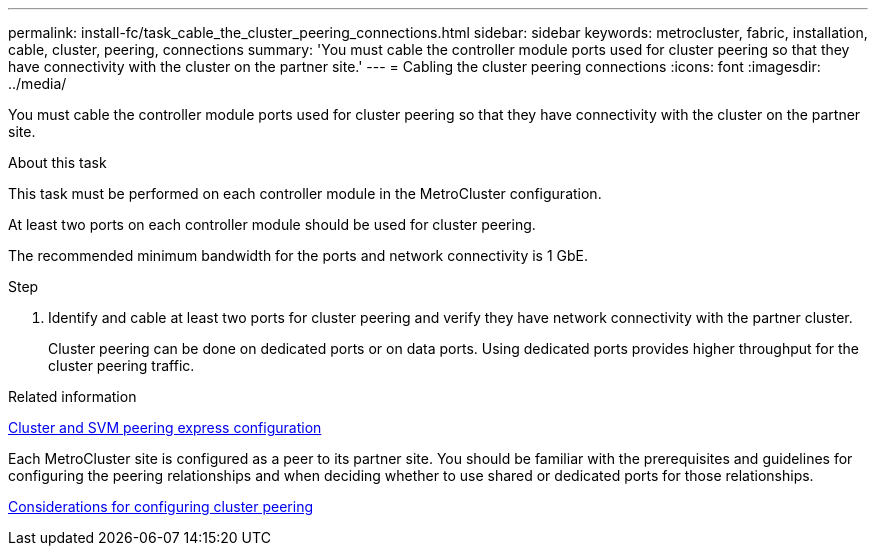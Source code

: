 ---
permalink: install-fc/task_cable_the_cluster_peering_connections.html
sidebar: sidebar
keywords: metrocluster, fabric, installation, cable, cluster, peering, connections
summary: 'You must cable the controller module ports used for cluster peering so that they have connectivity with the cluster on the partner site.'
---
= Cabling the cluster peering connections
:icons: font
:imagesdir: ../media/

[.lead]
You must cable the controller module ports used for cluster peering so that they have connectivity with the cluster on the partner site.

.About this task

This task must be performed on each controller module in the MetroCluster configuration.

At least two ports on each controller module should be used for cluster peering.

The recommended minimum bandwidth for the ports and network connectivity is 1 GbE.

.Step 

. Identify and cable at least two ports for cluster peering and verify they have network connectivity with the partner cluster.
+
Cluster peering can be done on dedicated ports or on data ports. Using dedicated ports provides higher throughput for the cluster peering traffic.

.Related information

http://docs.netapp.com/ontap-9/topic/com.netapp.doc.exp-clus-peer/home.html[Cluster and SVM peering express configuration]

Each MetroCluster site is configured as a peer to its partner site.  You should be familiar with the prerequisites and guidelines for configuring the peering relationships and when deciding whether to use shared or dedicated ports for those relationships.

link:concept_prepare_for_the_mcc_installation.html[Considerations for configuring cluster peering]
